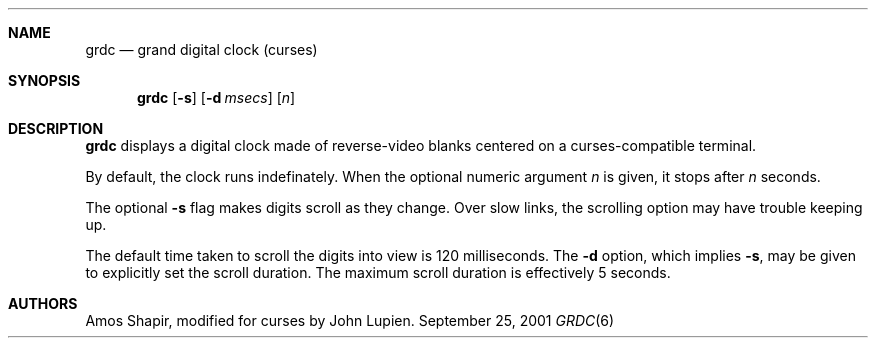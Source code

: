 .\" $FreeBSD: src/games/grdc/grdc.6,v 1.2.12.1 2001/10/02 11:51:49 ru Exp $
.\" $DragonFly: src/games/grdc/grdc.6,v 1.3 2004/03/25 23:55:13 cpressey Exp $
.Dd September 25, 2001
.Dt GRDC 6
.Sh NAME
.Nm grdc
.Nd grand digital clock (curses)
.Sh SYNOPSIS
.Nm
.Op Fl s
.Op Fl d Ar msecs
.Op Ar n
.Sh DESCRIPTION
.Nm
displays a digital clock made of reverse-video blanks
centered on a curses-compatible terminal.
.Pp
By default, the clock runs indefinately.
When the optional numeric argument
.Ar n
is given, it stops after
.Ar n
seconds.
.Pp
The optional
.Fl s
flag makes digits scroll as they change.
Over slow links, the scrolling option may have trouble keeping up.
.Pp
The default time taken to scroll the digits into view is 120
milliseconds.  The
.Fl d
option, which implies
.Fl s ,
may be given to explicitly set the scroll duration.
The maximum scroll duration is effectively 5 seconds.
.Sh AUTHORS
.An -nosplit
.An Amos Shapir ,
modified for curses by
.An John Lupien .
